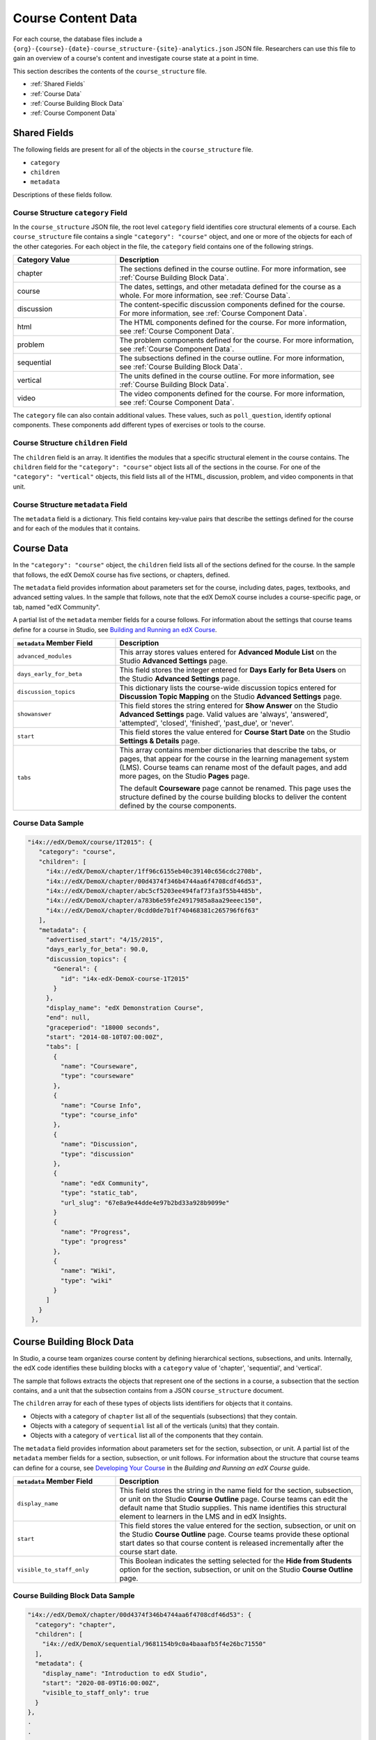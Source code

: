 .. _course_structure:

####################
Course Content Data
####################

For each course, the database files include a 
``{org}-{course}-{date}-course_structure-{site}-analytics.json`` JSON file.
Researchers can use this file to gain an overview of a course's content and 
investigate course state at a point in time.

This section describes the contents of the ``course_structure`` file.

* :ref:`Shared Fields`
* :ref:`Course Data`
* :ref:`Course Building Block Data`
* :ref:`Course Component Data`

.. _Shared Fields:

******************************
Shared Fields
******************************

The following fields are present for all of the objects in the
``course_structure`` file.

* ``category``
* ``children``
* ``metadata``

Descriptions of these fields follow.

====================================
Course Structure ``category`` Field
====================================

In the ``course_structure`` JSON file, the root level ``category`` field
identifies core structural elements of a course. Each ``course_structure``
file contains a single ``"category": "course"`` object, and one or more of the
objects for each of the other categories. For each object in the file, the
``category`` field contains one of the following strings.

.. list-table::
   :widths: 25 60
   :header-rows: 1

   * - Category Value
     - Description
   * - chapter
     - The sections defined in the course outline. For more information, see
       :ref:`Course Building Block Data`.
   * - course
     - The dates, settings, and other metadata defined for the course as a
       whole. For more information, see :ref:`Course Data`.
   * - discussion
     - The content-specific discussion components defined for the course. For
       more information, see :ref:`Course Component Data`.
   * - html
     - The HTML components defined for the course. For more information, see
       :ref:`Course Component Data`.
   * - problem
     - The problem components defined for the course. For
       more information, see :ref:`Course Component Data`.
   * - sequential
     - The subsections defined in the course outline. For more information,
       see :ref:`Course Building Block Data`.
   * - vertical
     - The units defined in the course outline. For more information, see
       :ref:`Course Building Block Data`.
   * - video
     - The video components defined for the course. For more information, see
       :ref:`Course Component Data`.

The ``category`` file can also contain additional values. These values, such
as ``poll_question``, identify optional components. These components add
different types of exercises or tools to the course.

====================================
Course Structure ``children`` Field
====================================

The ``children`` field is an array. It identifies the modules that a specific
structural element in the course contains. The ``children`` field for the
``"category": "course"`` object lists all of the sections in the course. For
one of the ``"category": "vertical"`` objects, this field lists all of the
HTML, discussion, problem, and video components in that unit.

====================================
Course Structure ``metadata`` Field
====================================

The ``metadata`` field is a dictionary. This field contains key-value pairs
that describe the settings defined for the course and for each of the modules
that it contains.

.. _Course Data:

***************
Course Data
***************

In the ``"category": "course"`` object, the ``children`` field lists all of
the sections defined for the course. In the sample that follows, the edX
DemoX course has five sections, or chapters, defined.

The ``metadata`` field provides information about parameters set for the
course, including dates, pages, textbooks, and advanced setting values. In the
sample that follows, note that the edX DemoX course includes a course-specific
page, or tab, named "edX Community".

A partial list of the ``metadata`` member fields for a course follows. For
information about the settings that course teams define for a course in
Studio, see `Building and Running an edX Course`_.

.. list-table::
   :widths: 25 60
   :header-rows: 1

   * - ``metadata`` Member Field
     - Description
   * - ``advanced_modules``
     - This array stores values entered for **Advanced Module List** on the
       Studio **Advanced Settings** page.
   * - ``days_early_for_beta``
     - This field stores the integer entered for **Days Early for Beta Users**
       on the Studio **Advanced Settings** page.
   * - ``discussion_topics``
     - This dictionary lists the course-wide discussion topics entered for
       **Discussion Topic Mapping** on the Studio **Advanced Settings** page.
   * - ``showanswer``
     - This field stores the string entered for **Show Answer** on the Studio
       **Advanced Settings** page. Valid values are  'always', 'answered',
       'attempted', 'closed', 'finished', 'past_due', or 'never'.
   * - ``start``
     - This field stores the value entered for **Course Start Date** on the
       Studio **Settings & Details** page.
   * - ``tabs``
     - This array contains member dictionaries that describe the tabs, or
       pages, that appear for the course in the learning management system
       (LMS). Course teams can rename most of the default pages, and add more
       pages, on the Studio **Pages** page.

       The default **Courseware** page cannot be renamed. This page uses the
       structure defined by the course building blocks to deliver the content
       defined by the course components.

===================
Course Data Sample
===================

.. code-block:: json

   "i4x://edX/DemoX/course/1T2015": {
      "category": "course", 
      "children": [
        "i4x://edX/DemoX/chapter/1ff96c6155eb40c39140c656cdc2708b", 
        "i4x://edX/DemoX/chapter/00d4374f346b4744aa6f4708cdf46d53", 
        "i4x://edX/DemoX/chapter/abc5cf5203ee494faf73fa3f55b4485b", 
        "i4x://edX/DemoX/chapter/a783b6e59fe24917985a8aa29eeec150", 
        "i4x://edX/DemoX/chapter/0cdd0de7b1f740468381c265796f6f63"
      ], 
      "metadata": {
        "advertised_start": "4/15/2015", 
        "days_early_for_beta": 90.0, 
        "discussion_topics": {
          "General": {
            "id": "i4x-edX-DemoX-course-1T2015"
          }
        }, 
        "display_name": "edX Demonstration Course", 
        "end": null, 
        "graceperiod": "18000 seconds", 
        "start": "2014-08-10T07:00:00Z", 
        "tabs": [
          {
            "name": "Courseware", 
            "type": "courseware"
          }, 
          {
            "name": "Course Info", 
            "type": "course_info"
          }, 
          {
            "name": "Discussion", 
            "type": "discussion"
          }, 
          {
            "name": "edX Community", 
            "type": "static_tab", 
            "url_slug": "67e8a9e44dde4e97b2bd33a928b9099e"
          }
          {
            "name": "Progress", 
            "type": "progress"
          }, 
          {
            "name": "Wiki", 
            "type": "wiki"
          }
        ]
      }
    }, 


.. _Course Building Block Data:

**************************
Course Building Block Data
**************************

In Studio, a course team organizes course content by defining hierarchical
sections, subsections, and units. Internally, the edX code identifies these
building blocks with a ``category`` value of 'chapter', 'sequential', and
'vertical'.

The sample that follows extracts the objects that represent one of the
sections in a course, a subsection that the section contains, and a unit that
the subsection contains from a JSON ``course_structure`` document.

The ``children`` array for each of these types of objects lists identifiers
for objects that it contains.

* Objects with a category of ``chapter`` list all of the sequentials
  (subsections) that they contain.

* Objects with a category of ``sequential`` list all of the verticals (units)
  that they contain.

* Objects with a category of ``vertical`` list all of the components that they
  contain.

The ``metadata`` field provides information about parameters set for the
section, subsection, or unit. A partial list of the ``metadata`` member fields
for a section, subsection, or unit follows. For information about the
structure that course teams can define for a course, see `Developing Your
Course`_ in the *Building and Running an edX Course* guide.


.. list-table::
   :widths: 25 60
   :header-rows: 1

   * - ``metadata`` Member Field
     - Description
   * - ``display_name``
     - This field stores the string in the name field for the section,
       subsection, or unit on the Studio **Course Outline** page. Course teams
       can edit the default name that Studio supplies. This name identifies
       this structural element to learners in the LMS and in edX Insights.
   * - ``start``
     - This field stores the value entered for the section, subsection, or
       unit on the Studio **Course Outline** page. Course teams provide these
       optional start dates so that course content is released incrementally
       after the course start date.
   * - ``visible_to_staff_only``
     - This Boolean indicates the setting selected for the **Hide from
       Students** option for the section, subsection, or unit on the Studio
       **Course Outline** page.


======================================
Course Building Block Data Sample
======================================


.. code-block:: json

  "i4x://edX/DemoX/chapter/00d4374f346b4744aa6f4708cdf46d53": {
    "category": "chapter", 
    "children": [
      "i4x://edX/DemoX/sequential/9681154b9c0a4baaafb5f4e26bc71550"
    ], 
    "metadata": {
      "display_name": "Introduction to edX Studio", 
      "start": "2020-08-09T16:00:00Z", 
      "visible_to_staff_only": true
    }
  }, 
  .
  .
  .
  "i4x://edX/DemoX/sequential/547f430ffd414a5fbb4a080fd5eb7566": {
    "category": "sequential", 
    "children": [
      "i4x://edX/DemoX/vertical/2ea89cbec5bd4034981a70abff7a82e1", 
      "i4x://edX/DemoX/vertical/7405431e9fe14354a39ac52a2973bc1c"
    ], 
    "metadata": {
      "display_name": "What Does an edX Course Look Like?"
    }
  }, 
  .
  .
  .
   "i4x://edX/DemoX/vertical/7405431e9fe14354a39ac52a2973bc1c": {
    "category": "vertical", 
    "children": [
      "i4x://edX/DemoX/html/d3bd5215cf044056beb8e6f7f3e3afc4", 
      "i4x://edX/DemoX/video/ddf62dd7bff249efa1add6776f1e2ab8"
    ], 
    "metadata": {
      "display_name": "Your Course Info"
    }
  }, 
  .
  .
  .
  "i4x://edX/DemoX/vertical/778671e308e446409c0c797d9d424eae": {
    "category": "vertical", 
    "children": [
      "i4x://edX/DemoX/problem/db71da27320a44bdb45df31d0d801e20", 
      "i4x://edX/DemoX/discussion/05d808aad49543de997964be3bfac528"
    ], 
    "metadata": {
      "display_name": "Exercise Gallery"
    }


.. _Course Component Data:

*********************
Course Component Data
*********************

In Studio, a course team specifies course content by adding components to
units. The core, or basic, types of components that course teams can add have
a ``category`` value of 'discussion', 'html', 'problem', and 'video'. The
sample that follows extracts objects for each of these component types from a
``course_structure`` file.

The ``children`` array is not used for these types of objects.

The ``metadata`` field provides information about parameters set for a
component. 

* The ``metadata.display_name`` member field applies to all of the basic
  component types. This name identifies the component to learners in the LMS
  and in edX Insights. Course teams can edit the default name in the Studio
  **Settings** dialog box.

* The other ``metadata`` member fields reflect settings specific to each
  component type. For information about the settings that course teams can
  define for components, see `Creating Course Content`_ in the *Building and
  Running an edX Course* guide.

======================================
Course Component Data Sample
======================================

.. code-block:: json

  "i4x://edX/DemoX/html/d3bd5215cf044056beb8e6f7f3e3afc4": {
    "category": "html", 
    "children": [], 
    "metadata": {
      "display_name": "Intro to Video"
    }
  }, 
  .
  .
  .
  "i4x://edX/DemoX/video/ddf62dd7bff249efa1add6776f1e2ab8": {
    "category": "video", 
    "children": [], 
    "metadata": {
      "display_name": "Your Course About Page", 
      "download_track": true, 
      "download_video": true, 
      "end_time": "00:07:24", 
      "html5_sources": [
        "https://d2f1egay8yehza.cloudfront.net/BERGG101/BERGG101T314-V001800_100.mp4"
      ], 
      "sub": "BERGG101T314-V001800_100", 
      "youtube_id_1_0": "uxypPaUu8ng"
    }
  }, 
  .
  .
  .
    "i4x://edX/DemoX/problem/db71da27320a44bdb45df31d0d801e20": {
    "category": "problem", 
    "children": [], 
    "metadata": {
      "display_name": "Multiple Choice Questions", 
      "markdown": "Many edX courses have homework or exercises you need to complete.  Notice the clock image to the left?  That means this homework or exercise needs to be completed for you to pass the course.\n\nAs you go through the question types, notice how edX gives you immediate feedback on your responses - it really helps in the learning process.\n\nWhat color is the open ocean on a sunny day?\n\n[[yellow, (blue), green]]\n\n\nWhich of the following are musical instruments?\n\n[x] a piano\n[ ] a tree\n[x] a guitar\n[ ] a window\n\n\n ", 
      "max_attempts": null, 
      "rerandomize": "never", 
      "showanswer": "never", 
      "weight": null
    }
  }, 
  .
  .
  .
  "i4x://edX/DemoX/discussion/05d808aad49543de997964be3bfac528": {
    "category": "discussion", 
    "children": [], 
    "metadata": {
      "discussion_category": "Week 2", 
      "discussion_id": "7be676c36bba4486aeeabe3ecb5b06e8", 
      "discussion_target": "Improve the Question", 
      "display_name": "Discussion Space: Improve the Question"
    }
  }, 



.. _Building and Running an edX Course: http://edx.readthedocs.org/projects/edx-partner-course-staff/en/latest/

.. _Developing Your Course: http://edx.readthedocs.org/projects/edx-partner-course-staff/en/latest/developing_course/index.html

.. _Creating Course Content: http://edx.readthedocs.org/projects/edx-partner-course-staff/en/latest/en/latest/creating_content/index.html